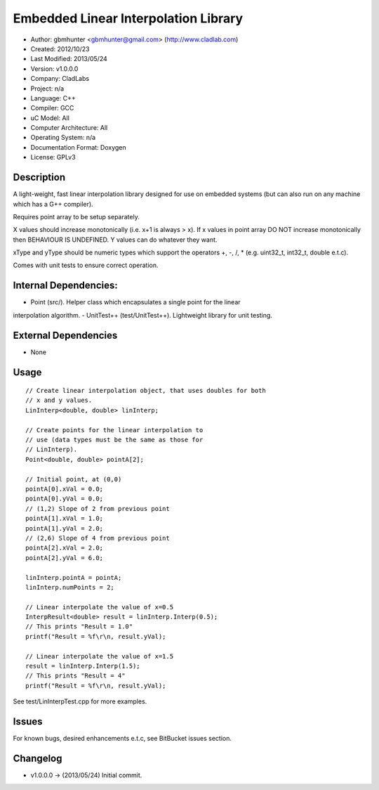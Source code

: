 =====================================
Embedded Linear Interpolation Library
=====================================

- Author: gbmhunter <gbmhunter@gmail.com> (http://www.cladlab.com)
- Created: 2012/10/23
- Last Modified: 2013/05/24
- Version: v1.0.0.0
- Company: CladLabs
- Project: n/a
- Language: C++
- Compiler: GCC	
- uC Model: All
- Computer Architecture: All
- Operating System: n/a
- Documentation Format: Doxygen
- License: GPLv3

Description
===========

A light-weight, fast linear interpolation library designed for use
on embedded systems (but can also run on any machine which has
a G++ compiler).
 
Requires point array to be setup separately. 

X values should increase monotonically (i.e. x+1 is always > x).
If x values in point array DO NOT increase monotonically 
then BEHAVIOUR IS UNDEFINED. Y values
can do whatever they want.

xType and yType should be numeric types which support the operators +, -, /, * 
(e.g. uint32_t, int32_t, double e.t.c).

Comes with unit tests to ensure correct operation.

Internal Dependencies:
======================
	
- Point (src/). Helper class which encapsulates a single point for the linear
interpolation algorithm.
- UnitTest++ (test/UnitTest++). Lightweight library for unit testing.
		
External Dependencies
=====================

- None

Usage
=====

::

	// Create linear interpolation object, that uses doubles for both
	// x and y values.
	LinInterp<double, double> linInterp;
	
	// Create points for the linear interpolation to
	// use (data types must be the same as those for
	// LinInterp).
	Point<double, double> pointA[2];
	
	// Initial point, at (0,0)
	pointA[0].xVal = 0.0;
	pointA[0].yVal = 0.0;
	// (1,2) Slope of 2 from previous point
	pointA[1].xVal = 1.0;
	pointA[1].yVal = 2.0;
	// (2,6) Slope of 4 from previous point
	pointA[2].xVal = 2.0;
	pointA[2].yVal = 6.0;

	linInterp.pointA = pointA;
	linInterp.numPoints = 2;
	
	// Linear interpolate the value of x=0.5
	InterpResult<double> result = linInterp.Interp(0.5);
	// This prints "Result = 1.0"
	printf("Result = %f\r\n, result.yVal);
	
	// Linear interpolate the value of x=1.5 
	result = linInterp.Interp(1.5);
	// This prints "Result = 4"
	printf("Result = %f\r\n, result.yVal);

	
See test/LinInterpTest.cpp for more examples.
	
Issues
======

For known bugs, desired enhancements e.t.c, see BitBucket issues section.
	
Changelog
=========

- v1.0.0.0 		-> (2013/05/24) Initial commit.

